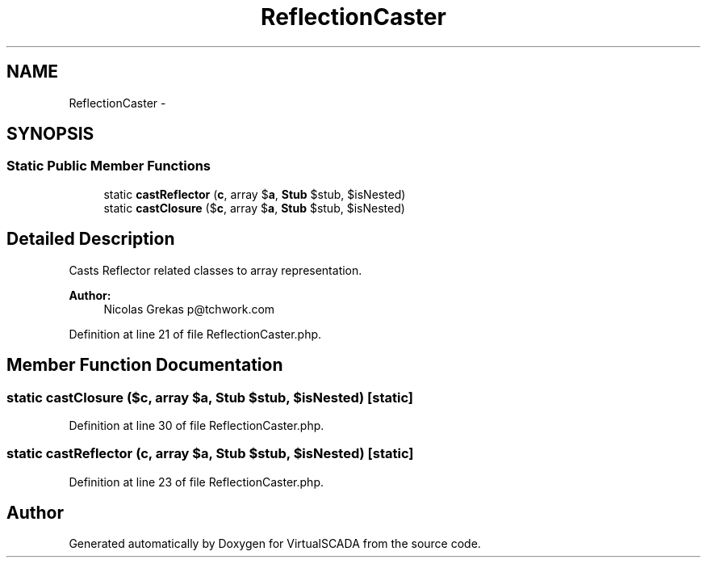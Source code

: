 .TH "ReflectionCaster" 3 "Tue Apr 14 2015" "Version 1.0" "VirtualSCADA" \" -*- nroff -*-
.ad l
.nh
.SH NAME
ReflectionCaster \- 
.SH SYNOPSIS
.br
.PP
.SS "Static Public Member Functions"

.in +1c
.ti -1c
.RI "static \fBcastReflector\fP (\\Reflector $\fBc\fP, array $\fBa\fP, \fBStub\fP $stub, $isNested)"
.br
.ti -1c
.RI "static \fBcastClosure\fP (\\Closure $\fBc\fP, array $\fBa\fP, \fBStub\fP $stub, $isNested)"
.br
.in -1c
.SH "Detailed Description"
.PP 
Casts Reflector related classes to array representation\&.
.PP
\fBAuthor:\fP
.RS 4
Nicolas Grekas p@tchwork.com 
.RE
.PP

.PP
Definition at line 21 of file ReflectionCaster\&.php\&.
.SH "Member Function Documentation"
.PP 
.SS "static castClosure (\\Closure $c, array $a, \fBStub\fP $stub,  $isNested)\fC [static]\fP"

.PP
Definition at line 30 of file ReflectionCaster\&.php\&.
.SS "static castReflector (\\Reflector $c, array $a, \fBStub\fP $stub,  $isNested)\fC [static]\fP"

.PP
Definition at line 23 of file ReflectionCaster\&.php\&.

.SH "Author"
.PP 
Generated automatically by Doxygen for VirtualSCADA from the source code\&.
